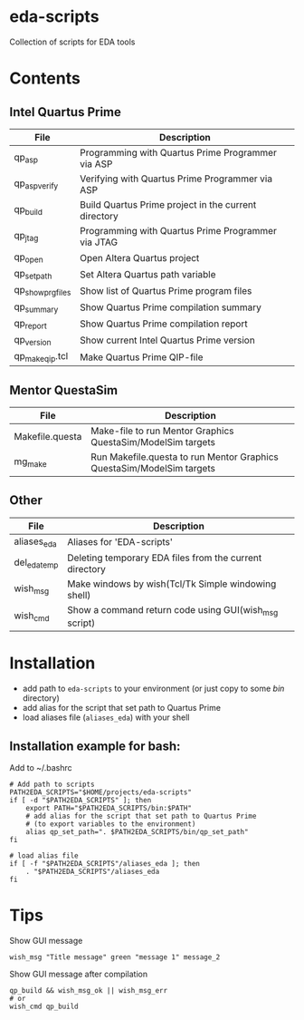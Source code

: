 * eda-scripts
Collection of scripts for EDA tools

* Contents

** Intel Quartus Prime
|----------------------+------------------------------------------------------------|
| File                 | Description                                                |
|----------------------+------------------------------------------------------------|
| qp_asp               | Programming with Quartus Prime Programmer via ASP          |
| qp_asp_verify        | Verifying with Quartus Prime Programmer via ASP            |
| qp_build             | Build Quartus Prime project in the current directory       |
| qp_jtag              | Programming with Quartus Prime Programmer via JTAG         |
| qp_open              | Open Altera Quartus project                                |
| qp_set_path          | Set Altera Quartus path variable                           |
| qp_show_prg_files    | Show list of Quartus Prime program files                   |
| qp_summary           | Show Quartus Prime compilation summary                     |
| qp_report            | Show Quartus Prime compilation report                      |
| qp_version           | Show current Intel Quartus Prime version                   |
| qp_make_qip.tcl      | Make Quartus Prime QIP-file                                |
|----------------------+------------------------------------------------------------|

** Mentor QuestaSim
|-----------------+-----------------------------------------------------------------------|
| File            | Description                                                           |
|-----------------+-----------------------------------------------------------------------|
| Makefile.questa | Make-file to run Mentor Graphics QuestaSim/ModelSim targets           |
| mg_make         | Run Makefile.questa to run Mentor Graphics QuestaSim/ModelSim targets |
|-----------------+-----------------------------------------------------------------------|

** Other
|--------------+---------------------------------------------------------|
| File         | Description                                             |
|--------------+---------------------------------------------------------|
| aliases_eda  | Aliases for 'EDA-scripts'                               |
| del_eda_temp | Deleting temporary EDA files from the current directory |
| wish_msg     | Make windows by wish(Tcl/Tk Simple windowing shell)     |
| wish_cmd     | Show a command return code using GUI(wish_msg script)   |
|--------------+---------------------------------------------------------|

* Installation

- add path to =eda-scripts= to your environment (or just copy to some /bin/ directory)
- add alias for the script that set path to Quartus Prime
- load aliases file (=aliases_eda=) with your shell

** Installation example for bash:

Add to ~/.bashrc
#+begin_src shell-script
# Add path to scripts
PATH2EDA_SCRIPTS="$HOME/projects/eda-scripts"
if [ -d "$PATH2EDA_SCRIPTS" ]; then
    export PATH="$PATH2EDA_SCRIPTS/bin:$PATH"
    # add alias for the script that set path to Quartus Prime
    # (to export variables to the environment)
    alias qp_set_path=". $PATH2EDA_SCRIPTS/bin/qp_set_path"
fi

# load alias file
if [ -f "$PATH2EDA_SCRIPTS"/aliases_eda ]; then
    . "$PATH2EDA_SCRIPTS"/aliases_eda
fi
#+end_src

* Tips

Show GUI message
#+begin_src shell-script
wish_msg "Title message" green "message 1" message_2
#+end_src

[[./images/wish_msg.png]]

Show GUI message after compilation
#+begin_src shell-script
qp_build && wish_msg_ok || wish_msg_err
# or
wish_cmd qp_build
#+end_src
